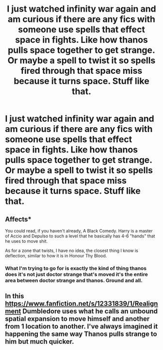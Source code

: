#+TITLE: I just watched infinity war again and am curious if there are any fics with someone use spells that effect space in fights. Like how thanos pulls space together to get strange. Or maybe a spell to twist it so spells fired through that space miss because it turns space. Stuff like that.

* I just watched infinity war again and am curious if there are any fics with someone use spells that effect space in fights. Like how thanos pulls space together to get strange. Or maybe a spell to twist it so spells fired through that space miss because it turns space. Stuff like that.
:PROPERTIES:
:Author: Garanar
:Score: 4
:DateUnix: 1557426115.0
:DateShort: 2019-May-09
:FlairText: Request
:END:

** Affects*

You could read, if you haven't already, A Black Comedy. Harry is a master of Accio and Depulso to such a level that he basically has 4-6 "hands" that he uses to move shit.

As for a zone that twists, I have no idea, the closest thing I know is deflection, similar to how it is in Honour Thy Blood.
:PROPERTIES:
:Author: nauze18
:Score: 4
:DateUnix: 1557440900.0
:DateShort: 2019-May-10
:END:

*** What I'm trying to go for is exactly the kind of thing thanos does it's not just doctor strange that's moved it's the entire area between doctor strange and thanos. Ground and all.
:PROPERTIES:
:Author: Garanar
:Score: 2
:DateUnix: 1557452469.0
:DateShort: 2019-May-10
:END:


** In this [[https://www.fanfiction.net/s/12331839/1/Realignment]] Dumbledore uses what he calls an unbound spatial expansion to move himself and another from 1 location to another. I've always imagined it happening the same way Thanos pulls strange to him but much quicker.
:PROPERTIES:
:Author: Chlis
:Score: 2
:DateUnix: 1557499241.0
:DateShort: 2019-May-10
:END:
